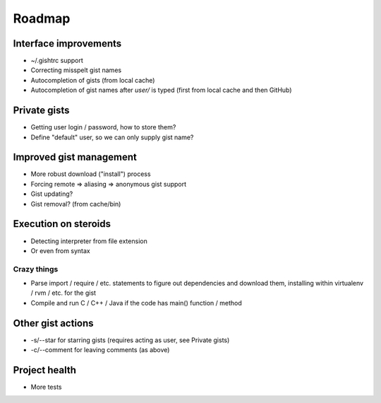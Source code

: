 Roadmap
=======

Interface improvements
~~~~~~~~~~~~~~~~~~~~~~

* ~/.gishtrc support
* Correcting misspelt gist names
* Autocompletion of gists (from local cache)
* Autocompletion of gist names after `user/` is typed
  (first from local cache and then GitHub)

Private gists
~~~~~~~~~~~~~

* Getting user login / password, how to store them?
* Define "default" user, so we can only supply gist name?

Improved gist management
~~~~~~~~~~~~~~~~~~~~~~~~

* More robust download ("install") process
* Forcing remote => aliasing => anonymous gist support
* Gist updating?
* Gist removal? (from cache/bin)

Execution on steroids
~~~~~~~~~~~~~~~~~~~~~

* Detecting interpreter from file extension
* Or even from syntax

Crazy things
------------

* Parse import / require / etc. statements to figure out dependencies
  and download them, installing within virtualenv / rvm / etc. for the gist
* Compile and run C / C++ / Java if the code has main() function / method

Other gist actions
~~~~~~~~~~~~~~~~~~

* -s/--star for starring gists (requires acting as user, see Private gists)
* -c/--comment for leaving comments (as above)

Project health
~~~~~~~~~~~~~~

* More tests
